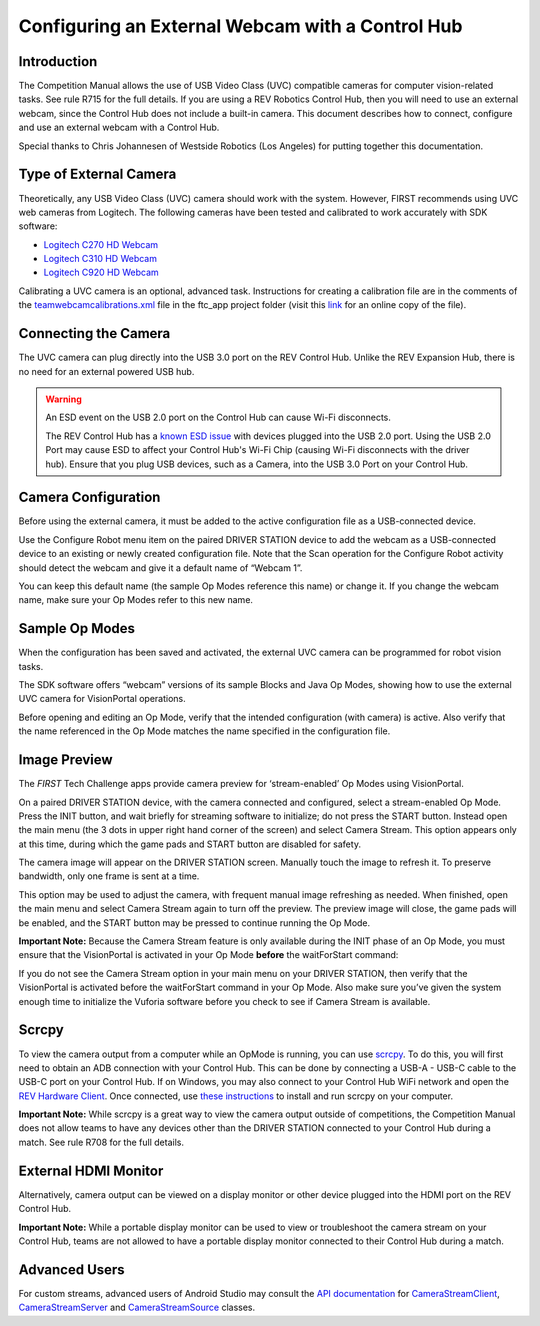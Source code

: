 Configuring an External Webcam with a Control Hub
==================================================

Introduction
------------

The Competition Manual allows the use of USB Video Class (UVC) compatible
cameras for computer vision-related tasks. See rule R715 for the full details.
If you are using a REV Robotics Control Hub, then
you will need to use an external webcam, since the Control Hub does not
include a built-in camera. This document describes how to connect,
configure and use an external webcam with a Control Hub.

Special thanks to Chris Johannesen of Westside Robotics (Los Angeles)
for putting together this documentation.

Type of External Camera
-----------------------

Theoretically, any USB Video Class (UVC) camera should work with the 
system. However, FIRST recommends using UVC web cameras from Logitech.
The following cameras have been tested and calibrated to work accurately
with SDK software:

-  `Logitech C270 HD
   Webcam <https://www.logitech.com/en-us/products/webcams/c270-hd-webcam.960-000694.html>`__
-  `Logitech C310 HD
   Webcam <https://www.logitech.com/en-us/products/webcams/c310-hd-webcam.html>`__
-  `Logitech C920 HD
   Webcam <https://www.logitech.com/en-us/products/webcams/c920s-pro-hd-webcam.960-001257.html>`__

Calibrating a UVC camera is an optional, advanced task. Instructions for
creating a calibration file are in the comments of the
`teamwebcamcalibrations.xml <https://github.com/ftctechnh/ftc_app/blob/master/TeamCode/src/main/res/xml/teamwebcamcalibrations.xml>`__
file in the ftc_app project folder (visit this
`link <https://github.com/ftctechnh/ftc_app/blob/master/TeamCode/src/main/res/xml/teamwebcamcalibrations.xml>`__
for an online copy of the file).

Connecting the Camera
---------------------

The UVC camera can plug directly into the USB 3.0 port on the REV Control
Hub. Unlike the REV Expansion Hub, there is no need for an external
powered USB hub.

.. image:: images/USB-camera-Control-Hub.jpg
   :alt: Control Hub with UVC camera connected.
   
.. warning:: An ESD event on the USB 2.0 port on the Control Hub can cause Wi-Fi disconnects.

   The REV Control Hub has a 
   `known ESD issue <https://docs.revrobotics.com/duo-control/troubleshooting-the-control-system/troubleshooting-the-control-system#esd-mitigation-techniques>`_
   with devices plugged into the USB 2.0 port. 
   Using the USB 2.0 Port may cause ESD to affect your Control Hub's Wi-Fi Chip (causing Wi-Fi disconnects with the driver hub). 
   Ensure that you plug USB devices, such as a Camera, into the USB 3.0 Port on your Control Hub. 

Camera Configuration
--------------------

Before using the external camera, it must be added to the active
configuration file as a USB-connected device.

Use the Configure Robot menu item on the paired DRIVER STATION device to
add the webcam as a USB-connected device to an existing or newly created
configuration file. Note that the Scan operation for the Configure Robot
activity should detect the webcam and give it a default name of “Webcam
1”.

.. image:: images/webcam-config-CH.jpg
   :alt: Screen shot showing the Scan button circled in yellow and the resulting USB device listed as Webcam 1.

You can keep this default name (the sample Op Modes reference this name)
or change it. If you change the webcam name, make sure your Op Modes
refer to this new name.

Sample Op Modes
---------------

When the configuration has been saved and activated, the external UVC
camera can be programmed for robot vision tasks.

The SDK software offers “webcam” versions of its sample Blocks and Java
Op Modes, showing how to use the external UVC camera for VisionPortal operations.

.. image:: images/blockswebcam.png
   :alt: Blocks code for initializing a webcam.

Before opening and editing an Op Mode, verify that the intended
configuration (with camera) is active. Also verify that the name
referenced in the Op Mode matches the name specified in the
configuration file.

Image Preview
-------------

The *FIRST* Tech Challenge apps provide camera preview for ‘stream-enabled’ Op
Modes using VisionPortal.

On a paired DRIVER STATION device, with the camera connected and
configured, select a stream-enabled Op Mode. Press the INIT button, and
wait briefly for streaming software to initialize; do not press the
START button. Instead open the main menu (the 3 dots in upper right hand
corner of the screen) and select Camera Stream. This option appears only
at this time, during which the game pads and START button are disabled
for safety.

.. image:: images/DS-webcam-preview-CH-1.jpg
   :alt: Driver Station screen shot showing the menu with the Camera Stream option circled in yellow.

The camera image will appear on the DRIVER STATION screen. Manually
touch the image to refresh it. To preserve bandwidth, only one frame is
sent at a time.

.. image:: images/DS-webcam-preview-CH-2.jpg
   :alt: Driver Station screen shot showing the camera image. 

This option may be used to adjust the camera, with frequent manual image
refreshing as needed. When finished, open the main menu and select
Camera Stream again to turn off the preview. The preview image will
close, the game pads will be enabled, and the START button may be
pressed to continue running the Op Mode.

.. image:: images/DS-webcam-preview-CH-3.jpg
   :alt: Driver Station screen shot showing the menu with the Camera Stream option circled in yellow.

**Important Note:** Because the Camera Stream feature is only available
during the INIT phase of an Op Mode, you must ensure that the VisionPortal
is activated in your Op Mode **before** the waitForStart command:

.. image:: images/activateBeforeWaitForStart.png
   :alt: Blocks code showing the INIT code for the webcam is called before wait for start.

If you do not see the Camera Stream option in your main menu on your
DRIVER STATION, then verify that the VisionPortal is activated
before the waitForStart command in your Op Mode. Also make sure you’ve
given the system enough time to initialize the Vuforia software before
you check to see if Camera Stream is available.

Scrcpy
------

To view the camera output from a computer while an OpMode is running, you
can use `scrcpy <https://github.com/Genymobile/scrcpy>`__. To do this,
you will first need to obtain an ADB connection with your Control Hub.
This can be done by connecting a USB-A - USB-C cable to the USB-C port
on your Control Hub. If on Windows, you may also connect to your Control
Hub WiFi network and open the `REV Hardware Client <https://docs.revrobotics.com/rev-hardware-client/gs/install>`__.
Once connected, use `these instructions <https://github.com/Genymobile/scrcpy?tab=readme-ov-file#get-the-app>`__
to install and run scrcpy on your computer.

.. image:: images/webcamWithScrcpy.jpg
   :alt: Screen shot showing the camera output viewed with scrcpy.

**Important Note:** While scrcpy is a great way to view the camera output
outside of competitions, the Competition Manual does not allow teams to
have any devices other than the DRIVER STATION connected to your Control
Hub during a match. See rule R708 for the full details.

External HDMI Monitor
---------------------

Alternatively, camera output can be viewed on a display monitor or other
device plugged into the HDMI port on the REV Control Hub.

.. image:: images/HDMIMonitor.jpg
   :alt: Photo showing an external HDMI monitor displaying the camera output from a connected control hub.

**Important Note:** While a portable display monitor can be used to view
or troubleshoot the camera stream on your Control Hub, teams are not
allowed to have a portable display monitor connected to their Control
Hub during a match.

Advanced Users
--------------

For custom streams, advanced users of Android Studio may consult the
`API documentation <https://javadoc.io/doc/org.firstinspires.ftc>`__ for
`CameraStreamClient <https://javadoc.io/doc/org.firstinspires.ftc/RobotCore/latest/org/firstinspires/ftc/robotcore/external/stream/CameraStreamClient.html>`__,
`CameraStreamServer <https://javadoc.io/doc/org.firstinspires.ftc/RobotCore/latest/org/firstinspires/ftc/robotcore/external/stream/CameraStreamServer.html>`__
and
`CameraStreamSource <https://javadoc.io/doc/org.firstinspires.ftc/RobotCore/latest/org/firstinspires/ftc/robotcore/external/stream/CameraStreamSource.html>`__
classes.
